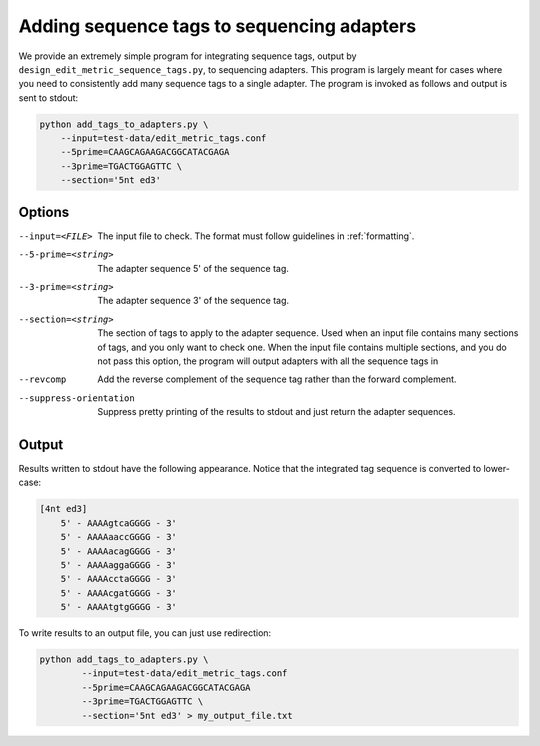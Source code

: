 .. _using_adapters:

*******************************************
Adding sequence tags to sequencing adapters
*******************************************

We provide an extremely simple program for integrating sequence tags, output by
``design_edit_metric_sequence_tags.py``, to sequencing adapters.  This program
is largely meant for cases where you need to consistently add many sequence
tags to a single adapter.  The program is invoked as follows and output is sent
to stdout:

.. code-block:: bash

        python add_tags_to_adapters.py \
            --input=test-data/edit_metric_tags.conf
            --5prime=CAAGCAGAAGACGGCATACGAGA 
            --3prime=TGACTGGAGTTC \
            --section='5nt ed3' 


Options
-------

--input=<FILE>  The input file to check.  The format must follow guidelines in
  :ref:`formatting`.

--5-prime=<string>  The adapter sequence 5' of the sequence tag.

--3-prime=<string>  The adapter sequence 3' of the sequence tag.

--section=<string>  The section of tags to apply to the adapter sequence.  Used
  when an input file contains many sections of tags, and you only want to check
  one.  When the input file contains multiple sections, and you do not pass this
  option, the program will output adapters with all the sequence tags in

--revcomp  Add the reverse complement of the sequence tag rather than the
  forward complement.

--suppress-orientation  Suppress pretty printing of the results to stdout and
  just return the adapter sequences.

Output
------

Results written to stdout have the following appearance.  Notice that the
integrated tag sequence is converted to lower-case:

.. code-block:: none

    [4nt ed3]
        5' - AAAAgtcaGGGG - 3'
        5' - AAAAaaccGGGG - 3'
        5' - AAAAacagGGGG - 3'
        5' - AAAAaggaGGGG - 3'
        5' - AAAAcctaGGGG - 3'
        5' - AAAAcgatGGGG - 3'
        5' - AAAAtgtgGGGG - 3'

To write results to an output file, you can just use redirection:

.. code-block:: bash

    python add_tags_to_adapters.py \
            --input=test-data/edit_metric_tags.conf
            --5prime=CAAGCAGAAGACGGCATACGAGA 
            --3prime=TGACTGGAGTTC \
            --section='5nt ed3' > my_output_file.txt


